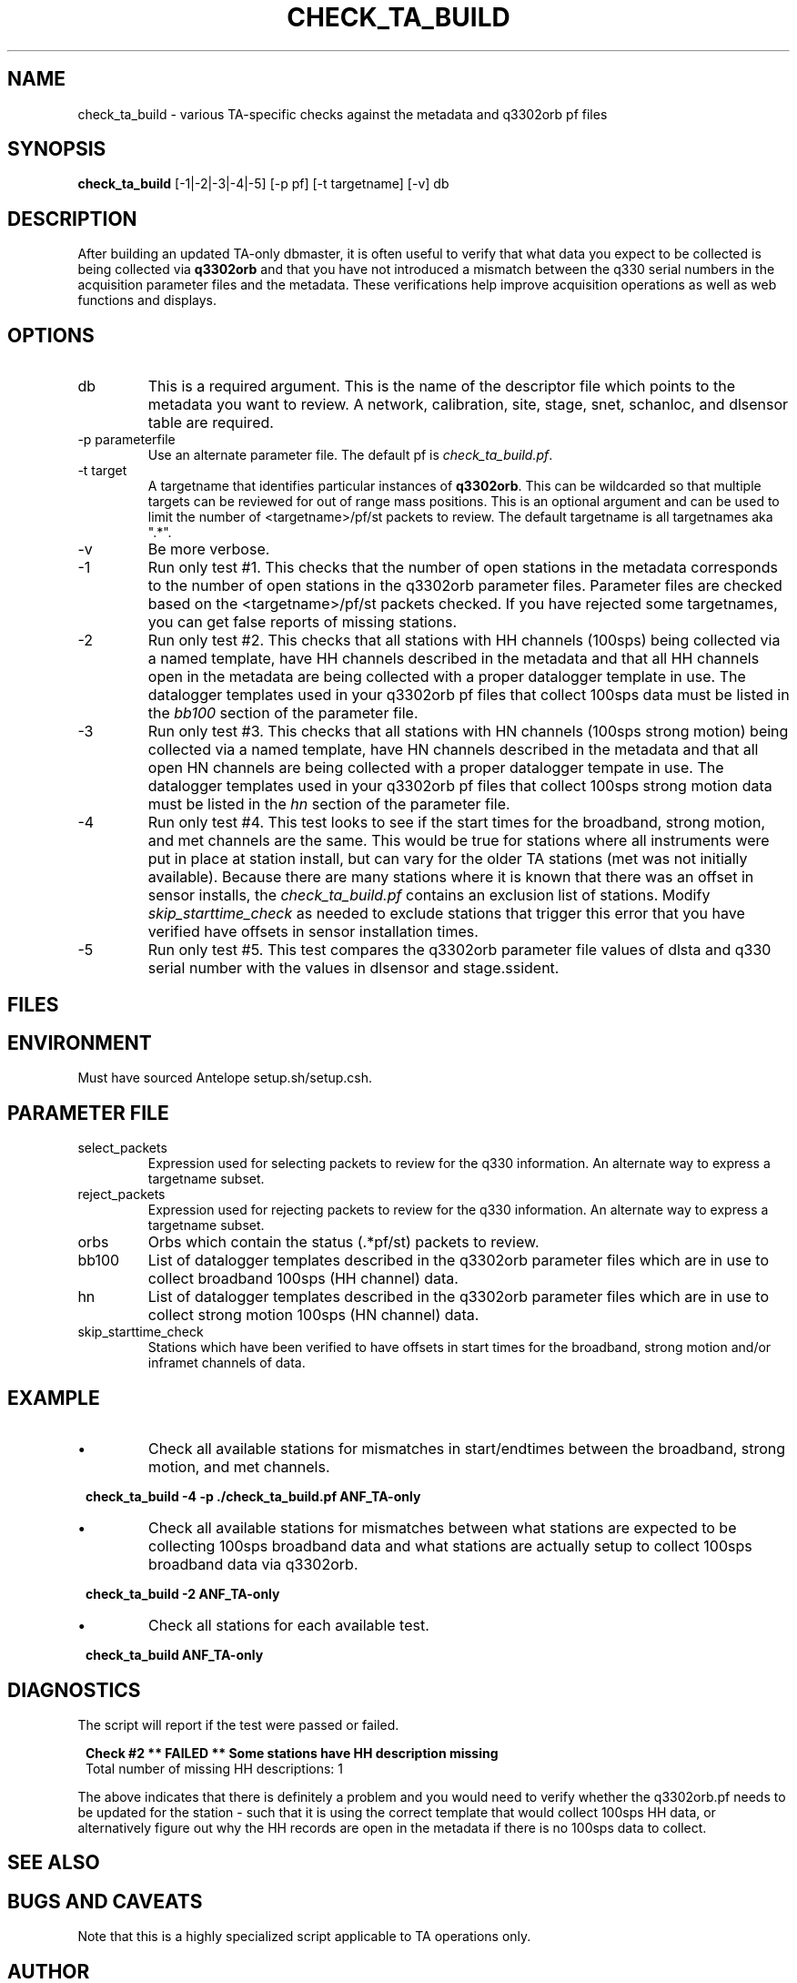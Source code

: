 .TH CHECK_TA_BUILD 1 
.SH NAME
check_ta_build \- various TA-specific checks against the metadata and q3302orb pf files
.SH SYNOPSIS
.nf
\fBcheck_ta_build \fP [-1|-2|-3|-4|-5] [-p pf] [-t targetname] [-v] db  
.fi
.SH DESCRIPTION
After building an updated TA-only dbmaster, it is often useful to verify that
what data you expect to be collected is being collected via \fBq3302orb\fR and
that you have not introduced a mismatch between the q330 serial numbers in the 
acquisition parameter files and the metadata.  These verifications help improve
acquisition operations as well as web functions and displays.
.SH OPTIONS
.IP db
This is a required argument.  This is the name of the descriptor file which points
to the metadata you want to review.  A network, calibration, site, stage, snet, 
schanloc, and dlsensor table are required.
.IP "-p parameterfile"
Use an alternate parameter file.  The default pf is \fIcheck_ta_build.pf\fP.
.IP "-t target"
A targetname that identifies particular instances of \fBq3302orb\fP.  This can be
wildcarded so that multiple targets can be reviewed for out of range mass positions.  This is an
optional argument and can be used to limit the number of <targetname>/pf/st packets
to review.  The default targetname is all targetnames aka ".*".
.IP -v
Be more verbose.
.IP -1
Run only test #1.  This checks that the number of open stations in the metadata
corresponds to the number of open stations in the q3302orb parameter files.  Parameter
files are checked based on the <targetname>/pf/st packets checked.  If you have
rejected some targetnames, you can get false reports of missing stations.
.IP -2
Run only test #2.  This checks that all stations with HH channels (100sps) 
being collected via a named template, have HH channels described in the 
metadata and that all HH channels open in the metadata are being collected
with a proper datalogger template in use. The datalogger templates used 
in your q3302orb pf files that collect 100sps data must be listed in the 
\fIbb100\fP section of the parameter file.
.IP -3
Run only test #3.  This checks that all stations with HN channels (100sps strong motion) 
being collected via a named template, have HN channels described in the 
metadata and that all open HN channels are being collected with a proper
datalogger tempate in use. The datalogger templates used in your q3302orb pf 
files that collect 100sps strong motion data must be listed in the \fIhn\fP 
section of the parameter file.
.IP -4
Run only test #4.  This test looks to see if the start times for the broadband, 
strong motion, and met channels are the same.  This would be true for stations 
where all instruments were put in place at station install, but can vary for 
the older TA stations (met was not initially available).  Because there are 
many stations where it is known that there was an offset in sensor installs, the
\fIcheck_ta_build.pf\fP contains an exclusion list of stations.  Modify \fIskip_starttime_check\fP
as needed to exclude stations that trigger this error that you have verified have
offsets in sensor installation times.
.IP -5
Run only test #5.  This test compares the q3302orb parameter file values of dlsta and 
q330 serial number with the values in dlsensor and stage.ssident.
.SH FILES
.SH ENVIRONMENT
Must have sourced Antelope setup.sh/setup.csh.
.SH PARAMETER FILE
.IP select_packets
Expression used for selecting packets to review for the q330 information.  An alternate
way to express a targetname subset.
.IP reject_packets
Expression used for rejecting packets to review for the q330 information.  An alternate
way to express a targetname subset.
.IP orbs
Orbs which contain the status (.*pf/st) packets to review.
.IP bb100
List of datalogger templates described in the q3302orb parameter files which are
in use to collect broadband 100sps (HH channel) data.
.IP hn
List of datalogger templates described in the q3302orb parameter files which are
in use to collect strong motion 100sps (HN channel) data.
.IP skip_starttime_check
Stations which have been verified to have offsets in start times for the broadband,
strong motion and/or inframet channels of data.
.SH EXAMPLE
.IP \(bu
Check all available stations for mismatches in start/endtimes between the broadband,
strong motion, and met channels.

.ft CW
.in 2c
.nf
.ne 4

\fBcheck_ta_build -4 -p ./check_ta_build.pf ANF_TA-only \fP

.fi
.in
.ft R
.IP \(bu
Check all available stations for mismatches between what stations are expected to
be collecting 100sps broadband data and what stations are actually setup to collect
100sps broadband data via q3302orb.

.ft CW
.in 2c
.nf
.ne 4

\fBcheck_ta_build -2 ANF_TA-only \fP

.fi
.in
.ft R
.IP \(bu
Check all stations for each available test. 

.ft CW
.in 2c
.nf
.ne 4

\fBcheck_ta_build ANF_TA-only \fP

.fi
.in
.ft R
.SH DIAGNOSTICS
.LP 
The script will report if the test were passed or failed.  
.ft CW
.in 2c
.nf
.ne 4

\fBCheck #2  **  FAILED  **  Some stations have HH description missing\fP 
Total number of missing HH descriptions: 1

.fi
.in
.ft R
.LP 
The above indicates that there is definitely a problem and you would need to verify
whether the q3302orb.pf needs to be updated for the station - such that it is using
the correct template that would collect 100sps HH data, or alternatively figure out 
why the HH records are open in the metadata if there is no 100sps data to collect.
.LP
.SH "SEE ALSO"
.nf
.fi
.SH "BUGS AND CAVEATS"
.LP
Note that this is a highly specialized script applicable to TA operations only.
.SH AUTHOR
Jennifer Eakins
.br
ANF-IGPP-SIO-UCSD
.br
jeakins@ucsd.edu
